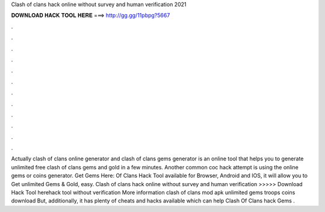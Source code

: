 Clash of clans hack online without survey and human verification 2021

𝐃𝐎𝐖𝐍𝐋𝐎𝐀𝐃 𝐇𝐀𝐂𝐊 𝐓𝐎𝐎𝐋 𝐇𝐄𝐑𝐄 ===> http://gg.gg/11pbpg?5667

.

.

.

.

.

.

.

.

.

.

.

.

Actually clash of clans online generator and clash of clans gems generator is an online tool that helps you to generate unlimited free clash of clans gems and gold in a few minutes. Another common coc hack attempt is using the online gems or coins generator. Get Gems Here:  Of Clans Hack Tool available for Browser, Android and IOS, it will allow you to Get unlimited Gems & Gold, easy. Clash of clans hack online without survey and human verification >>>>> Download Hack Tool herehack tool without verification More information clash of clans mod apk unlimited gems troops coins download But, additionally, it has plenty of cheats and hacks available which can help Clash Of Clans hack Gems .